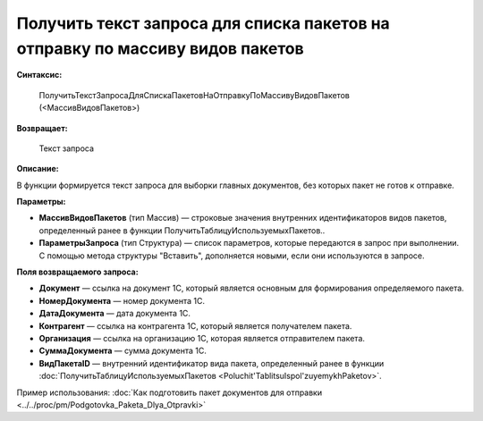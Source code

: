 
Получить текст запроса для списка пакетов на отправку по массиву видов пакетов
==============================================================================

**Синтаксис:**

      ПолучитьТекстЗапросаДляСпискаПакетовНаОтправкуПоМассивуВидовПакетов (<МассивВидовПакетов>)

**Возвращает:**

      Текст запроса

**Описание:**

В функции формируется текст запроса для выборки главных документов, без которых пакет не готов к отправке.

**Параметры:**

* **МассивВидовПакетов** (тип Массив) — строковые значения внутренних идентификаторов видов пакетов, определенный ранее в функции ПолучитьТаблицуИспользуемыхПакетов..
* **ПараметрыЗапроса** (тип Структура) — список параметров, которые передаются в запрос при выполнении.
  С помощью метода структуры "Вставить", дополняется новыми, если они используются в запросе.

**Поля возвращаемого запроса:**

* **Документ** — ссылка на документ 1С, который является основным для формирования определяемого пакета.
* **НомерДокумента** — номер документа 1С.
* **ДатаДокумента** — дата документа 1С.
* **Контрагент** — ссылка на контрагента 1С, который является получателем пакета.
* **Организация** — ссылка на организацию 1С, которая является отправителем пакета.
* **СуммаДокумента** — сумма документа 1С.
* **ВидПакетаID** — внутренний идентификатор вида пакета, определенный ранее в функции :doc:`ПолучитьТаблицуИспользуемыхПакетов <Poluchit'TablitsuIspol'zuyemykhPaketov>`.

Пример использования: :doc:`Как подготовить пакет документов для отправки <../../proc/pm/Podgotovka_Paketa_Dlya_Otpravki>`
